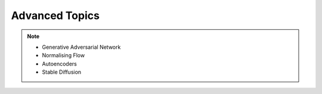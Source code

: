 #####################################################################################
Advanced Topics
#####################################################################################

.. note::
	* Generative Adversarial Network
	* Normalising Flow
	* Autoencoders
	* Stable Diffusion
